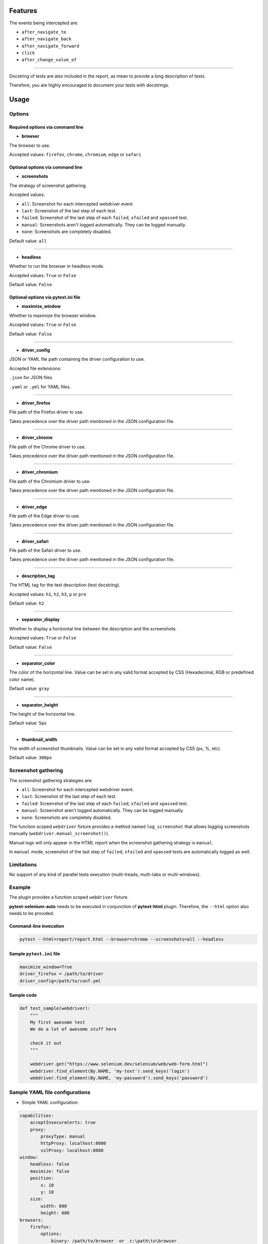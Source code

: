 ========
Features
========

The events being intercepted are:

* ``after_navigate_to``
* ``after_navigate_back``
* ``after_navigate_forward``
* ``click``
* ``after_change_value_of``

----

Docstring of tests are also included in the report, as mean to provide a long description of tests.

Therefore, you are highly encouraged to document your tests with docstrings.

=====
Usage
=====

Options
=======


Required options via command line
---------------------------------

* **browser**
 
The browser to use.

Accepted values: ``firefox``, ``chrome``, ``chromium``, ``edge`` or ``safari``

Optional options via command line
---------------------------------

* **screenshots**

The strategy of screenshot gathering.

Accepted values:

* ``all``:    Screenshot for each intercepted webdriver event.

* ``last``:   Screenshot of the last step of each test.

* ``failed``: Screenshot of the last step of each ``failed``, ``xfailed`` and ``xpassed`` test.

* ``manual``: Screenshots aren't logged automatically. They can be logged manually.

* ``none``:   Screenshots are completely disabled.


Default value: ``all``

----

* **headless**

Whether to run the browser in headless mode.

Accepted values: ``True`` or ``False``

Default value: ``False``


Optional options via pytest.ini file
------------------------------------

* **maximize_window**

Whether to maximize the browser window.

Accepted values: ``True`` or ``False``

Default value: ``False``

----

* **driver_config**

JSON or YAML file path containing the driver configuration to use.

Accepted file extensions: 

``.json`` for JSON files

``.yaml`` or ``.yml`` for YAML files.

----

* **driver_firefox**

File path of the Firefox driver to use.

Takes precedence over the driver path mentioned in the JSON configuration file.

----

* **driver_chrome**

File path of the Chrome driver to use.

Takes precedence over the driver path mentioned in the JSON configuration file.

----

* **driver_chromium**

File path of the Chromium driver to use.

Takes precedence over the driver path mentioned in the JSON configuration file.

----

* **driver_edge**

File path of the Edge driver to use.

Takes precedence over the driver path mentioned in the JSON configuration file.

----

* **driver_safari**

File path of the Safari driver to use.

Takes precedence over the driver path mentioned in the JSON configuration file.

----

* **description_tag**

The HTML tag for the test description (test docstring).

Accepted values: ``h1``, ``h2``, ``h3``, ``p`` or ``pre``

Default value: ``h2``

----

* **separator_display**

Whether to display a horizontal line between the description and the screenshots.

Accepted values: ``True`` or ``False``

Default value: ``False``

----

* **separator_color**

The color of the horizontal line. Value can be set in any valid format accepted by CSS (Hexadecimal, RGB or predefined color name). 

Default value: ``gray``

----

* **separator_height**

The height of the horizontal line.

Default value: ``5px``

----

* **thumbnail_width**

The width of screenshot thumbnails. Value can be set in any valid format accepted by CSS (px, %, etc).

Default value: ``300px``


Screenshot gathering
====================

The screenshot gathering strategies are:

* ``all``:    Screenshot for each intercepted webdriver event.

* ``last``:   Screenshot of the last step of each test.

* ``failed``: Screenshot of the last step of each ``failed``, ``xfailed`` and ``xpassed`` test.

* ``manual``: Screenshot aren't logged automatically. They can be logged manually.

* ``none``:   Screenshots are completely disabled.

The function scoped ``webdriver`` fixture provides a method named ``log_screenshot`` that allows logging screenshots manually (``webdriver.manual_screenshot()``).

Manual logs will only appear in the HTML report when the screenshot gathering strategy is ``manual``.

In ``manual`` mode, screenshot of the last step of ``failed``, ``xfailed`` and ``xpassed`` tests are automatically logged as well.


Limitations
===========

No support of any kind of parallel tests execution (multi-treads, multi-tabs or multi-windows).


Example
=======

The plugin provides a function scoped ``webdriver`` fixture.

**pytest-selenium-auto** needs to be executed in conjunction of **pytest-html** plugin. Therefore, the ``--html`` option also needs to be provided.

Command-line invocation
-----------------------

.. code-block:: bash

  pytest --html=report/report.html --browser=chrome --screenshots=all --headless

Sample ``pytest.ini`` file
--------------------------

.. code-block::

  maximize_window=True
  driver_firefox = /path/to/driver
  driver_config=/path/to/conf.yml

Sample code
-----------

.. code-block:: python

  def test_sample(webdriver):
      """
      My first awesome test
      We do a lot of awesome stuff here
    
      check it out
      """

      webdriver.get("https://www.selenium.dev/selenium/web/web-form.html")
      webdriver.find_element(By.NAME, 'my-text').send_keys('login')
      webdriver.find_element(By.NAME, 'my-password').send_keys('password')


Sample YAML file configurations
===============================

* Simple YAML configuration:

.. code-block:: yaml

  capabilities:
      acceptInsecureCerts: true
      proxy:
          proxyType: manual
          httpProxy: localhost:8080
          sslProxy: localhost:8080
  window:
      headless: false
      maximize: false
      position:
          x: 10
          y: 10
      size:
          width: 600
          height: 600
  browsers:
      firefox:
          options:
              binary: /path/to/browser  or  c:\path\to\browser
          service:
              driver_path: /path/to/driver  or  c:\path\to\driver
              log_output: /path/to/log  or  c:\path\to\log
      chrome:
          options:
              binary_location: /path/to/browser  or  c:\path\to\browser
          service:
              driver_path: /path/to/driver  or  c:\path\to\driver
              log_output: /path/to/log  or  c:\path\to\log
      chromium:
          options:
              binary_location: /path/to/browser  or  c:\path\to\browser
          service:
              driver_path: /path/to/driver  or  c:\path\to\driver
              log_output: /path/to/log  or  c:\path\to\log
      edge:
          options:
              binary_location: /path/to/browser  or  c:\path\to\browser
          service:
              driver_path: /path/to/driver  or  c:\path\to\driver
              log_output: /path/to/log  or  c:\path\to\log

* Complete YAML configuration:

.. code-block:: yaml

  capabilities:
      acceptInsecureCerts: true
      pageLoadStrategy: normal, eager or none
      timeouts:
          script: 30000
          pageLoad: 300000
          implicit: 0
      proxy:
          proxyType: pac, direct, autodetect, system or manual
          proxyAutoconfigUrl: url
          httpProxy: localhost:3128
          noProxy: localhost
          sslProxy: localhost:3128
          socksProxy: localhost:3128
          socksVersion: 0
  window:
      headless: false
      maximize: true
      position:
          x: 10
          y: 10
      rect:
          x: 10
          y: 10
          width: 200
          height: 200
      size:
          width: 200
          height: 200
  browsers:
      firefox:
          options:
              binary: /path/to/browser  or  c:\path\to\browser
              arguments:
                 -  arg1
                 -  arg2
              preferences:
                  pref1: value1
                  pref2: value2
          addons:
             -  /path/to/addon1  or  c:\path\to\addon1
             -  /path/to/addon2  or  c:\path\to\addon2
          profile:
              directory: /path/to/profile/directory or empty for null value
              preferences:
                  pref1: value1
                  pref2: value2
              extensions:
                 -  /path/to/extension1  or  c:\path\to\extension1
                 -  /path/to/extension2  or  c:\path\to\extension2
          service:
              driver_path: /path/to/driver  or  c:\path\to\driver
              log_output: /path/to/log  or  c:\path\to\log
              port: 0
              args:
                 -  arg1
                 -  arg2
      chrome:
          options:
              binary_location: /path/to/browser  or  c:\path\to\browser
              arguments:
                 -  arg1
                 -  arg2
              extensions:
                 -  /path/to/extension1  or  c:\path\to\extension1
                 -  /path/to/extension2  or  c:\path\to\extension2
          service:
              driver_path: /path/to/driver  or  c:\path\to\driver
              log_output: /path/to/log  or  c:\path\to\log
              port: 0
              args:
                 -  arg1
                 -  arg2
      edge:
          options:
              binary_location: /path/to/browser  or  c:\path\to\browser
              arguments:
                 -  arg1
                 -  arg2
              extensions:
                 -  /path/to/extension1  or  c:\path\to\extension1
                 -  /path/to/extension2  or  c:\path\to\extension2
          service:
              driver_path: /path/to/driver  or  c:\path\to\driver
              log_output: /path/to/log  or  c:\path\to\log
              port: 0
              args:
                 -  arg1
                 -  arg2


Sample JSON file configurations
===============================

* Simple JSON configuration:

.. code-block:: JSON

  {
      "capabilities": {
          "acceptInsecureCerts": true,
          "proxy": {
              "proxyType": "manual",
              "httpProxy": "localhost:8080",
              "sslProxy" : "localhost:8080"
          }
      },    
      "window": {
          "headless": false,
          "maximize": false,
          "position": {
              "x": 10,
              "y": 10
          },
          "size": {
            "width": 600,
            "height": 600
          }
      },
      "browsers": {    
          "firefox": {
              "options": {
                  "binary": "/path/to/browser"  or  "c:\path\to\browser"
              },
              "service":{
                  "driver_path": "/path/to/driver"  or  "c:\path\to\driver",
                  "log_output": "/path/to/log"  or  "c:\path\to\log"
              }
          },
          "chrome": {
              "options": {
                  "binary_location": "/path/to/browser"  or  "c:\path\to\browser"
              },
              "service": {
                  "driver_path": "/path/to/driver"  or  "c:\path\to\driver",
                  "log_output": "/path/to/log"  or  "c:\path\to\log"
              }  
          },
          "chromium": {
              "options": {
                  "binary_location": "/path/to/browser"  or  "c:\path\to\browser"
              },
              "service": {
                  "driver_path": "/path/to/driver"  or  "c:\path\to\driver",
                  "log_output": "/path/to/log"  or  "c:\path\to\log"
              }
          },
          "edge": {
              "options": {
                  "binary_location": "/path/to/browser"  or  "c:\path\to\browser"
              },
              "service": {
                  "driver_path": "/path/to/driver"  or  "c:\path\to\driver",
                  "log_output": "/path/to/log"  or  "c:\path\to\log"
              }
          }
      }
  }

* Complete JSON configuration:

.. code-block:: JSON

  {
      "capabilities": {
          "acceptInsecureCerts": true,
          "pageLoadStrategy": "normal, eager or none",
          "timeouts": {
              "script": 30000,
              "pageLoad": 300000,
              "implicit": 0
          },
          "proxy": {
              "proxyType": "pac, direct, autodetect, system or manual",
              "proxyAutoconfigUrl": "url",
              "httpProxy": "localhost:3128",
              "noProxy": "localhost",
              "sslProxy": "localhost:3128",
              "socksProxy": "localhost:3128",
              "socksVersion": 0
          }
      },
      "window": {
          "headless": false,
          "maximize": true,
          "position": {
              "x": 10,
              "y": 10
          },
          "rect": {
              "x": 10,
              "y": 10,
              "width": 200,
              "height": 200
          },
          "size": {
              "width": 200,
              "height": 200
          }
      },    
      "browsers": {
          "firefox": {
              "options": {
                  "binary": "/path/to/browser"  or  "c:\path\to\browser",
                  "arguments": [
                      "arg1",
                      "arg2"
                  ],
                  "preferences": {
                      "pref1": "value1",
                      "pref2": "value2"
                  }
              },
              "addons": [
                "/path/to/addon1"  or  "c:\path\to\addon1",
                "/path/to/addon2"  or  "c:\path\to\addon2"
              ],
              "profile":{
                  "directory": "/path/to/profile/directory" or null,
                  "preferences": {
                      "pref1": "value1",
                      "pref2": "value2"
                  },
                  "extensions": [
                      "/path/to/extension1"  or  "c:\path\to\extension1",
                      "/path/to/extension2"  or  "c:\path\to\extension2"
                  ]
              },
              "service":{
                  "driver_path": "/path/to/driver"  or  "c:\path\to\driver",
                  "log_output": "/path/to/log"  or  "c:\path\to\log",
                  "port": 0,
                  "args": [
                      "arg1",
                      "arg2"
                  ]
              }
          },
          "chrome": {
              "options": {
                  "binary_location": "/path/to/browser"  or  "c:\path\to\browser",
                  "arguments": [
                      "arg1",
                      "arg2"
                  ],
                  "extensions": [
                      "/path/to/extension1"  or  "c:\path\to\extension1",
                      "/path/to/extension2"  or  "c:\path\to\extension2"
                  ]
              },
              "service": {
                  "driver_path": "/path/to/driver"  or  "c:\path\to\driver",
                  "log_output": "/path/to/log"  or  "c:\path\to\log",
                  "port": 0,
                  "args": [
                      "arg1",
                      "arg2"
                  ]
              }
          },
          "edge": {
              "options": {
                  "binary_location": "/path/to/browser"  or  "c:\path\to\browser",
                  "arguments": [
                      "arg1",
                      "arg2"
                  ],
                  "extensions": [
                      "/path/to/extension1"  or  "c:\path\to\extension1",
                      "/path/to/extension2"  or  "c:\path\to\extension2"
                  ]
              },
              "service": {
                  "driver_path": "/path/to/driver"  or  "c:\path\to\driver",
                  "log_output": "/path/to/log"  or  "c:\path\to\log",
                  "port": 0,
                  "args": [
                      "arg1",
                      "arg2"
                  ]
              }
          }
      }
  }


Sample report
=============

.. image:: example.png

